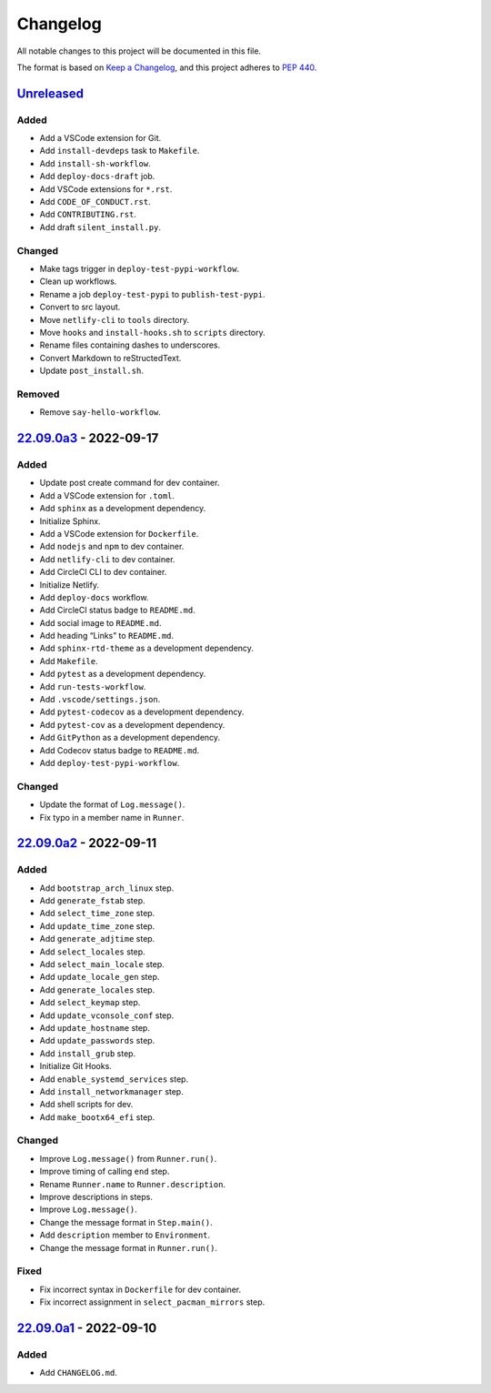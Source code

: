 Changelog
=========

All notable changes to this project will be documented in this file.

The format is based on `Keep a
Changelog <https://keepachangelog.com/en/1.0.0/>`__, and this project
adheres to `PEP 440 <https://peps.python.org/pep-0440/>`__.

`Unreleased <https://github.com/sakkke/muos/compare/v22.09.0a3...HEAD>`__
-------------------------------------------------------------------------

Added
~~~~~

-  Add a VSCode extension for Git.
-  Add ``install-devdeps`` task to ``Makefile``.
-  Add ``install-sh-workflow``.
-  Add ``deploy-docs-draft`` job.
-  Add VSCode extensions for ``*.rst``.
-  Add ``CODE_OF_CONDUCT.rst``.
-  Add ``CONTRIBUTING.rst``.
-  Add draft ``silent_install.py``.

Changed
~~~~~~~

-  Make tags trigger in ``deploy-test-pypi-workflow``.
-  Clean up workflows.
-  Rename a job ``deploy-test-pypi`` to ``publish-test-pypi``.
-  Convert to src layout.
-  Move ``netlify-cli`` to ``tools`` directory.
-  Move ``hooks`` and ``install-hooks.sh`` to ``scripts`` directory.
-  Rename files containing dashes to underscores.
-  Convert Markdown to reStructedText.
-  Update ``post_install.sh``.

Removed
~~~~~~~

-  Remove ``say-hello-workflow``.

`22.09.0a3 <https://github.com/sakkke/muos/compare/v22.09.0a2...v22.09.0a3>`__ - 2022-09-17
-------------------------------------------------------------------------------------------

.. _added-1:

Added
~~~~~

-  Update post create command for dev container.
-  Add a VSCode extension for ``.toml``.
-  Add ``sphinx`` as a development dependency.
-  Initialize Sphinx.
-  Add a VSCode extension for ``Dockerfile``.
-  Add ``nodejs`` and ``npm`` to dev container.
-  Add ``netlify-cli`` to dev container.
-  Add CircleCI CLI to dev container.
-  Initialize Netlify.
-  Add ``deploy-docs`` workflow.
-  Add CircleCI status badge to ``README.md``.
-  Add social image to ``README.md``.
-  Add heading “Links” to ``README.md``.
-  Add ``sphinx-rtd-theme`` as a development dependency.
-  Add ``Makefile``.
-  Add ``pytest`` as a development dependency.
-  Add ``run-tests-workflow``.
-  Add ``.vscode/settings.json``.
-  Add ``pytest-codecov`` as a development dependency.
-  Add ``pytest-cov`` as a development dependency.
-  Add ``GitPython`` as a development dependency.
-  Add Codecov status badge to ``README.md``.
-  Add ``deploy-test-pypi-workflow``.

.. _changed-1:

Changed
~~~~~~~

-  Update the format of ``Log.message()``.
-  Fix typo in a member name in ``Runner``.

`22.09.0a2 <https://github.com/sakkke/muos/compare/v22.09.0a1...v22.09.0a2>`__ - 2022-09-11
-------------------------------------------------------------------------------------------

.. _added-2:

Added
~~~~~

-  Add ``bootstrap_arch_linux`` step.
-  Add ``generate_fstab`` step.
-  Add ``select_time_zone`` step.
-  Add ``update_time_zone`` step.
-  Add ``generate_adjtime`` step.
-  Add ``select_locales`` step.
-  Add ``select_main_locale`` step.
-  Add ``update_locale_gen`` step.
-  Add ``generate_locales`` step.
-  Add ``select_keymap`` step.
-  Add ``update_vconsole_conf`` step.
-  Add ``update_hostname`` step.
-  Add ``update_passwords`` step.
-  Add ``install_grub`` step.
-  Initialize Git Hooks.
-  Add ``enable_systemd_services`` step.
-  Add ``install_networkmanager`` step.
-  Add shell scripts for dev.
-  Add ``make_bootx64_efi`` step.

.. _changed-2:

Changed
~~~~~~~

-  Improve ``Log.message()`` from ``Runner.run()``.
-  Improve timing of calling ``end`` step.
-  Rename ``Runner.name`` to ``Runner.description``.
-  Improve descriptions in steps.
-  Improve ``Log.message()``.
-  Change the message format in ``Step.main()``.
-  Add ``description`` member to ``Environment``.
-  Change the message format in ``Runner.run()``.

Fixed
~~~~~

-  Fix incorrect syntax in ``Dockerfile`` for dev container.
-  Fix incorrect assignment in ``select_pacman_mirrors`` step.

`22.09.0a1 <https://github.com/sakkke/muos/releases/tag/v22.09.0a1>`__ - 2022-09-10
-----------------------------------------------------------------------------------

.. _added-3:

Added
~~~~~

-  Add ``CHANGELOG.md``.
